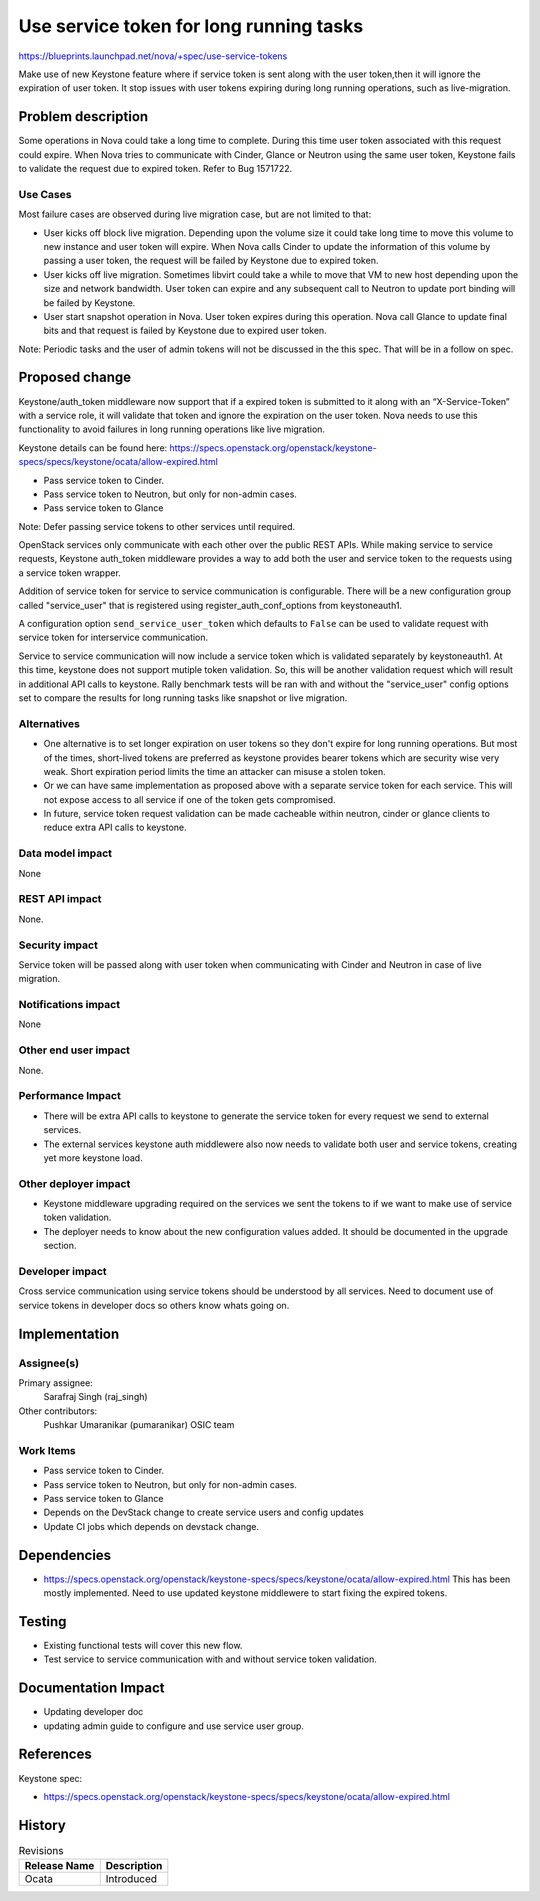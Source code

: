 ..
 This work is licensed under a Creative Commons Attribution 3.0 Unported
 License.

 http://creativecommons.org/licenses/by/3.0/legalcode

========================================
Use service token for long running tasks
========================================

https://blueprints.launchpad.net/nova/+spec/use-service-tokens

Make use of new Keystone feature where if service token is sent along with the
user token,then it will ignore the expiration of user token. It stop issues
with user tokens expiring during long running operations, such as
live-migration.

Problem description
===================

Some operations in Nova could take a long time to complete. During this
time user token associated with this request could expire. When Nova tries
to communicate with Cinder, Glance or Neutron using the same user token,
Keystone fails to validate the request due to expired token.
Refer to Bug 1571722.

Use Cases
---------

Most failure cases are observed during live migration case, but are not
limited to that:

* User kicks off block live migration. Depending upon the volume size it
  could take long time to move this volume to new instance and user token
  will expire. When Nova calls Cinder to update the information of this
  volume by passing a user token, the request will be failed by Keystone due to
  expired token.
* User kicks off live migration. Sometimes libvirt could take a while to move
  that VM to new host depending upon the size and network bandwidth. User
  token can expire and any subsequent call to Neutron to update port binding
  will be failed by Keystone.
* User start snapshot operation in Nova. User token expires during this
  operation. Nova call Glance to update final bits and that request is failed
  by Keystone due to expired user token.

Note: Periodic tasks and the user of admin tokens will not be discussed in the
this spec. That will be in a follow on spec.

Proposed change
===============

Keystone/auth_token middleware now support that if a expired token is submitted
to it along with an “X-Service-Token” with a service role, it will validate
that token and ignore the expiration on the user token. Nova needs to use
this functionality to avoid failures in long running operations like live
migration.

Keystone details can be found here:
https://specs.openstack.org/openstack/keystone-specs/specs/keystone/ocata/allow-expired.html

* Pass service token to Cinder.
* Pass service token to Neutron, but only for non-admin cases.
* Pass service token to Glance

Note: Defer passing service tokens to other services until required.

OpenStack services only communicate with each other over the public REST APIs.
While making service to service requests, Keystone auth_token middleware
provides a way to add both the user and service token to the requests using a
service token wrapper.

Addition of service token for service to service communication is configurable.
There will be a new configuration group called "service_user" that is
registered using register_auth_conf_options from keystoneauth1.

A configuration option ``send_service_user_token`` which defaults to ``False``
can be used to validate request with service token for interservice
communication.

Service to service communication will now include a service token which is
validated separately by keystoneauth1. At this time, keystone does not support
mutiple token validation. So, this will be another validation request which
will result in additional API calls to keystone.  Rally benchmark tests will
be ran with and without the "service_user" config options set to compare the
results for long running tasks like snapshot or live migration.

Alternatives
------------

* One alternative is to set longer expiration on user tokens so they don't
  expire for long running operations. But most of the times, short-lived
  tokens are preferred as keystone provides bearer tokens which are security
  wise very weak. Short expiration period limits the time an attacker can
  misuse a stolen token.

* Or we can have same implementation as proposed above with a separate service
  token for each service. This will not expose access to all service if one of
  the token gets compromised.

* In future, service token request validation can be made cacheable within
  neutron, cinder or glance clients to reduce extra API calls to keystone.

Data model impact
-----------------

None

REST API impact
---------------

None.

Security impact
---------------

Service token will be passed along with user token when communicating with
Cinder and Neutron in case of live migration.

Notifications impact
--------------------

None

Other end user impact
---------------------

None.

Performance Impact
------------------

* There will be extra API calls to keystone to generate the service token for
  every request we send to external services.
* The external services keystone auth middlewere also now needs to validate
  both user and service tokens, creating yet more keystone load.

Other deployer impact
---------------------

* Keystone middleware upgrading required on the services we sent the tokens
  to if we want to make use of service token validation.
* The deployer needs to know about the new configuration values added. It
  should be documented in the upgrade section.

Developer impact
----------------

Cross service communication using service tokens should be understood by all
services. Need to document use of service tokens in developer docs so others
know whats going on.

Implementation
==============

Assignee(s)
-----------

Primary assignee:
  Sarafraj Singh (raj_singh)

Other contributors:
  Pushkar Umaranikar (pumaranikar)
  OSIC team

Work Items
----------

* Pass service token to Cinder.
* Pass service token to Neutron, but only for non-admin cases.
* Pass service token to Glance
* Depends on the DevStack change to create service users and config updates
* Update CI jobs which depends on devstack change.

Dependencies
============

* https://specs.openstack.org/openstack/keystone-specs/specs/keystone/ocata/allow-expired.html
  This has been mostly implemented.
  Need to use updated keystone middlewere to start fixing the expired tokens.

Testing
=======

* Existing functional tests will cover this new flow.
* Test service to service communication with and without service token
  validation.

Documentation Impact
====================

* Updating developer doc
* updating admin guide to configure and use service user group.

References
==========

Keystone spec:

* https://specs.openstack.org/openstack/keystone-specs/specs/keystone/ocata/allow-expired.html

History
=======

.. list-table:: Revisions
   :header-rows: 1

   * - Release Name
     - Description
   * - Ocata
     - Introduced
